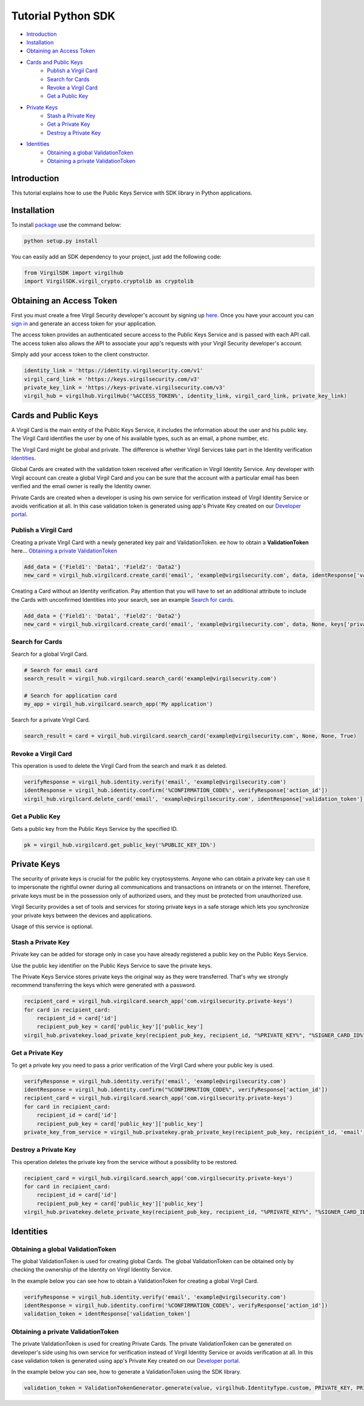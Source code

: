 ========================
Tutorial Python SDK
========================

- `Introduction`_
- `Installation`_ 
- `Obtaining an Access Token`_
- `Cards and Public Keys`_
    - `Publish a Virgil Card`_
    - `Search for Cards`_
    - `Revoke a Virgil Card`_
    - `Get a Public Key`_
- `Private Keys`_
    - `Stash a Private Key`_
    - `Get a Private Key`_
    - `Destroy a Private Key`_
- `Identities`_
    - `Obtaining a global ValidationToken`_
    - `Obtaining a private ValidationToken`_

******************
Introduction
******************

This tutorial explains how to use the Public Keys Service with SDK library in Python applications. 

******************
Installation
******************

To install `package <https://cdn.virgilsecurity.com/virgil-crypto/python/>`_ use the command below:

.. code-block:: html

    python setup.py install

You can easily add an SDK dependency to your project, just add the following code:

.. code-block:: python

    from VirgilSDK import virgilhub
    import VirgilSDK.virgil_crypto.cryptolib as cryptolib

***************************
Obtaining an Access Token
***************************

First you must create a free Virgil Security developer's account by signing up `here <https://developer.virgilsecurity.com/account/signup>`_. Once you have your account you can `sign in <https://developer.virgilsecurity.com/account/signin>`_ and generate an access token for your application.

The access token provides an authenticated secure access to the Public Keys Service and is passed with each API call. The access token also allows the API to associate your app's requests with your Virgil Security developer's account.

Simply add your access token to the client constructor.

.. code-block:: python

    identity_link = 'https://identity.virgilsecurity.com/v1'
    virgil_card_link = 'https://keys.virgilsecurity.com/v3'
    private_key_link = 'https://keys-private.virgilsecurity.com/v3'
    virgil_hub = virgilhub.VirgilHub('%ACCESS_TOKEN%', identity_link, virgil_card_link, private_key_link)

***************************
Cards and Public Keys
***************************

A Virgil Card is the main entity of the Public Keys Service, it includes the information about the user and his public key. The Virgil Card identifies the user by one of his available types, such as an email, a phone number, etc.

The Virgil Card might be global and private. The difference is whether Virgil Services take part in the Identity verification Identities_.

Global Cards are created with the validation token received after verification in Virgil Identity Service. Any developer with Virgil account can create a global Virgil Card and you can be sure that the account with a particular email has been verified and the email owner is really the Identity owner.

Private Cards are created when a developer is using his own service for verification instead of Virgil Identity Service or avoids verification at all. In this case validation token is generated using app's Private Key created on our `Developer portal <https://developer.virgilsecurity.com/dashboard/>`_.

Publish a Virgil Card
===========================

Creating a private Virgil Card with a newly generated key pair and ValidationToken. ee how to obtain a **ValidationToken**  here... `Obtaining a private ValidationToken`_

.. code-block:: python

    Add_data = {'Field1': 'Data1', 'Field2': 'Data2'}
    new_card = virgil_hub.virgilcard.create_card('email', 'example@virgilsecurity.com', data, identResponse['validation_token'], keys['private_key'], '%Password%', keys['public_key'])


Creating a Card without an Identity verification. Pay attention that you will have to set an additional attribute to include the Cards with unconfirmed Identities into your search, see an example `Search for cards`_.

.. code-block:: python

    Add_data = {'Field1': 'Data1', 'Field2': 'Data2'}
    new_card = virgil_hub.virgilcard.create_card('email', 'example@virgilsecurity.com', data, None, keys['private_key'], '%Password%', keys['public_key'])

Search for Cards
==================

Search for a global Virgil Card.

.. code-block:: python

    # Search for email card
    search_result = virgil_hub.virgilcard.search_card('example@virgilsecurity.com')
    
    # Search for application card
    my_app = virgil_hub.virgilcard.search_app('My application')

Search for a private Virgil Card.

.. code-block:: python

    search_result = card = virgil_hub.virgilcard.search_card('example@virgilsecurity.com', None, None, True)

Revoke a Virgil Card
=======================

This operation is used to delete the Virgil Card from the search and mark it as deleted. 

.. code-block:: python

    verifyResponse = virgil_hub.identity.verify('email', 'example@virgilsecurity.com')
    identResponse = virgil_hub.identity.confirm('%CONFIRMATION_CODE%', verifyResponse['action_id'])
    virgil_hub.virgilcard.delete_card('email', 'example@virgilsecurity.com', identResponse['validation_token'], '%CARD_ID%', '%PRIVATE_KEY%', '%PASSWORD%')

Get a Public Key
==================

Gets a public key from the Public Keys Service by the specified ID.

.. code-block:: python

    pk = virgil_hub.virgilcard.get_public_key('%PUBLIC_KEY_ID%')

******************
Private Keys
******************

The security of private keys is crucial for the public key cryptosystems. Anyone who can obtain a private key can use it to impersonate the rightful owner during all communications and transactions on intranets or on the internet. Therefore, private keys must be in the possession only of authorized users, and they must be protected from unauthorized use.

Virgil Security provides a set of tools and services for storing private keys in a safe storage which lets you synchronize your private keys between the devices and applications.

Usage of this service is optional.

Stash a Private Key
===========================

Private key can be added for storage only in case you have already registered a public key on the Public Keys Service.

Use the public key identifier on the Public Keys Service to save the private keys. 

The Private Keys Service stores private keys the original way as they were transferred. That's why we strongly recommend transferring the keys which were generated with a password.

.. code-block:: python

    recipient_card = virgil_hub.virgilcard.search_app('com.virgilsecurity.private-keys')
    for card in recipient_card:
        recipient_id = card['id']
        recipient_pub_key = card['public_key']['public_key']
    virgil_hub.privatekey.load_private_key(recipient_pub_key, recipient_id, "%PRIVATE_KEY%", "%SIGNER_CARD_ID%", "%PASSWORD%")


Get a Private Key
==================

To get a private key you need to pass a prior verification of the Virgil Card where your public key is used.
  
.. code-block:: python

    verifyResponse = virgil_hub.identity.verify('email', 'example@virgilsecurity.com')
    identResponse = virgil_hub.identity.confirm("%CONFIRMATION_CODE%", verifyResponse['action_id'])
    recipient_card = virgil_hub.virgilcard.search_app('com.virgilsecurity.private-keys')
    for card in recipient_card:
        recipient_id = card['id']
        recipient_pub_key = card['public_key']['public_key']
    private_key_from_service = virgil_hub.privatekey.grab_private_key(recipient_pub_key, recipient_id, 'email', 'example@virgilsecurity.com', identResponse['validation_token'], '%PASSWORD%', "%SIGNER_CARD_ID%")


Destroy a Private Key
===========================

This operation deletes the private key from the service without a possibility to be restored. 
  
.. code-block:: python

    recipient_card = virgil_hub.virgilcard.search_app('com.virgilsecurity.private-keys')
    for card in recipient_card:
        recipient_id = card['id']
        recipient_pub_key = card['public_key']['public_key']
    virgil_hub.privatekey.delete_private_key(recipient_pub_key, recipient_id, "%PRIVATE_KEY%", "%SIGNER_CARD_ID%", "%PASSWORD%")


***********
Identities
***********

Obtaining a global ValidationToken
====================================

The global ValidationToken is used for creating global Cards. The global ValidationToken can be obtained only by checking the ownership of the Identity on Virgil Identity Service.

In the example below you can see how to obtain a ValidationToken for creating a global Virgil Card.

.. code-block:: python

    verifyResponse = virgil_hub.identity.verify('email', 'example@virgilsecurity.com')
    identResponse = virgil_hub.identity.confirm('%CONFIRMATION_CODE%', verifyResponse['action_id'])
    validation_token = identResponse['validation_token']

Obtaining a private ValidationToken
====================================

The private ValidationToken is used for creating Private Cards. The private ValidationToken can be generated on developer's side using his own service for verification instead of Virgil Identity Service or avoids verification at all. In this case validation token is generated using app's Private Key created on our `Developer portal <https://developer.virgilsecurity.com/dashboard/>`_.   

In the example below you can see, how to generate a ValidationToken using the SDK library.

.. code-block:: python

    validation_token = ValidationTokenGenerator.generate(value, virgilhub.IdentityType.custom, PRIVATE_KEY, PRIVATE_KEY_PASSWORD)
